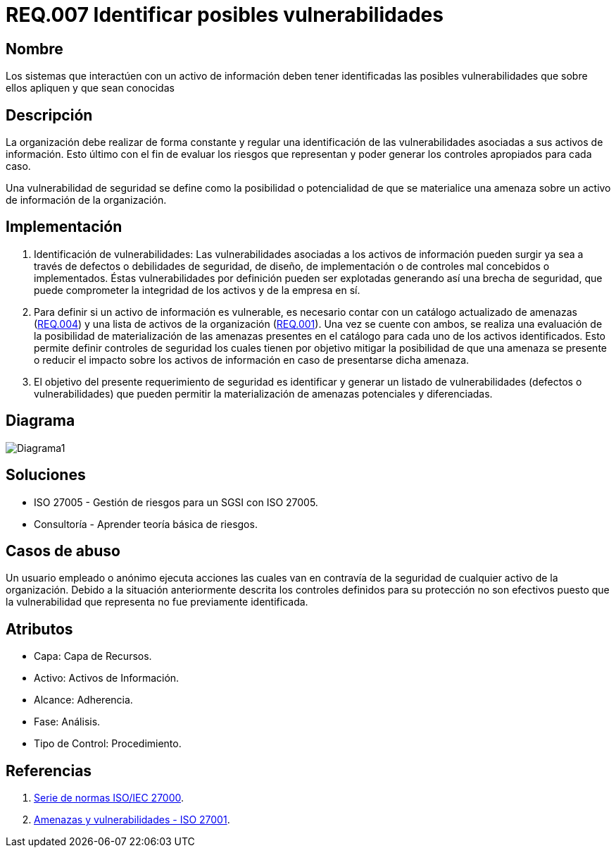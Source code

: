 :slug: rules/007/
:category: rules
:description: En el presente documento se detallan los requerimientos de seguridad relacionados a los activos de información de la empresa. Se deben identificar todas las posibles vulnerabilidades de los sistemas que interactúen con activos de información para establecer medidas de seguridad apropiadas.
:keywords: Requerimiento, Seguridad, Activos, Información, Identificar, Vulnerabilidades.
:rules: yes

= REQ.007 Identificar posibles vulnerabilidades 

== Nombre

Los sistemas que interactúen con un activo de información deben tener identificadas las posibles vulnerabilidades que sobre ellos apliquen y que sean conocidas

== Descripción

La organización debe realizar de forma constante y regular
una identificación de las vulnerabilidades 
asociadas a sus activos de información.
Esto último con el fin de evaluar los riesgos que representan 
y poder generar los controles apropiados para cada caso.

Una vulnerabilidad de seguridad se define
como la posibilidad o potencialidad 
de que se materialice una amenaza 
sobre un activo de información de la organización.

== Implementación

. Identificación de vulnerabilidades: 
Las vulnerabilidades asociadas a los activos de información 
pueden surgir ya sea a través de defectos 
o debilidades de seguridad, 
de diseño, de implementación 
o de controles mal concebidos o implementados. 
Éstas vulnerabilidades por definición 
pueden ser explotadas generando así una brecha de seguridad, 
que puede comprometer la integridad de los activos y de la empresa en sí.

. Para definir si un activo de información es vulnerable,
es necesario contar con un catálogo actualizado de amenazas (link:../004/[REQ.004]) 
y una lista de activos de la organización (link:../001/[REQ.001]).
Una vez se cuente con ambos, 
se realiza una evaluación de la posibilidad de materialización
de las amenazas presentes en el catálogo 
para cada uno de los activos identificados.
Esto permite definir controles de seguridad
los cuales tienen por objetivo mitigar la posibilidad
de que una amenaza se presente o reducir el impacto
sobre los activos de información 
en caso de presentarse dicha amenaza. 

. El objetivo del presente requerimiento de seguridad 
es identificar y generar un listado de vulnerabilidades 
(defectos o vulnerabilidades) 
que pueden permitir la materialización 
de amenazas potenciales y diferenciadas.

== Diagrama

image:diag1.png[Diagrama1]

== Soluciones

* ISO 27005 - Gestión de riesgos para un SGSI con ISO 27005.
* Consultoría - Aprender teoría básica de riesgos.

== Casos de abuso

Un usuario empleado o anónimo ejecuta acciones 
las cuales van en contravía de la seguridad 
de cualquier activo de la organización. 
Debido a la situación anteriormente descrita 
los controles definidos para su protección 
no son efectivos puesto que la vulnerabilidad que representa 
no fue previamente identificada.

== Atributos

* Capa: Capa de Recursos.
* Activo: Activos de Información.
* Alcance: Adherencia.
* Fase: Análisis.
* Tipo de Control: Procedimiento.

== Referencias

. link:https://www.iso.org/isoiec-27001-information-security.html[Serie de normas ISO/IEC 27000].
. link:https://www.pmg-ssi.com/2015/04/iso-27001-amenazas-y-vulnerabilidades/[Amenazas y vulnerabilidades - ISO 27001].

